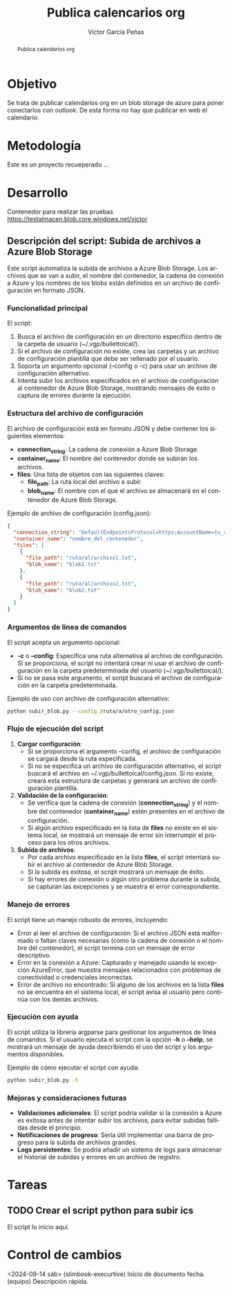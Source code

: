 #+TITLE:  Publica calencarios org
#+AUTHOR: Víctor García Peñas
#+EMAIL:  vicgarpe@uchceu.es

#+STARTUP:      showall
#+OPTIONS:      TeX:t LaTeX:t

#+LaTeX_CLASS:  tufte-handout

#+LANGUAGE: es
#+OPTIONS: toc:nil

#+begin_abstract
Publica calendarios org
#+end_abstract


* Objetivo
Se trata de publicar calendarios org en un blob storage de azure para poner conectarlos con outlook. De esta forma no hay que publicar en web el calendario.

* Metodología
Este es un proyecto recueperado ...

* Desarrollo
Contenedor para realizar las pruebas
https://testalmacen.blob.core.windows.net/victor 


** Descripción del script: Subida de archivos a Azure Blob Storage
Este script automatiza la subida de archivos a Azure Blob Storage. Los archivos que se van a subir, el nombre del contenedor, la cadena de conexión a Azure y los nombres de los blobs están definidos en un archivo de configuración en formato JSON. 

*** Funcionalidad principal
El script:
1. Busca el archivo de configuración en un directorio específico dentro de la carpeta de usuario (~/.vgp/bullettoical/).
2. Si el archivo de configuración no existe, crea las carpetas y un archivo de configuración plantilla que debe ser rellenado por el usuario.
3. Soporta un argumento opcional (--config o -c) para usar un archivo de configuración alternativo.
4. Intenta subir los archivos especificados en el archivo de configuración al contenedor de Azure Blob Storage, mostrando mensajes de éxito o captura de errores durante la ejecución.

*** Estructura del archivo de configuración
El archivo de configuración está en formato JSON y debe contener los siguientes elementos:
   - *connection_string*: La cadena de conexión a Azure Blob Storage.
   - *container_name*: El nombre del contenedor donde se subirán los archivos.
   - *files*: Una lista de objetos con las siguientes claves:
     - *file_path*: La ruta local del archivo a subir.
     - *blob_name*: El nombre con el que el archivo se almacenará en el contenedor de Azure Blob Storage.

Ejemplo de archivo de configuración (config.json):
#+begin_src json
{
  "connection_string": "DefaultEndpointsProtocol=https;AccountName=tu_cuenta;AccountKey=tu_clave;EndpointSuffix=core.windows.net",
  "container_name": "nombre_del_contenedor",
  "files": [
    {
      "file_path": "ruta/al/archivo1.txt",
      "blob_name": "blob1.txt"
    },
    {
      "file_path": "ruta/al/archivo2.txt",
      "blob_name": "blob2.txt"
    }
  ]
}
#+end_src

*** Argumentos de línea de comandos
El script acepta un argumento opcional:
   - *-c* o *--config*: Especifica una ruta alternativa al archivo de configuración. Si se proporciona, el script no intentará crear ni usar el archivo de configuración en la carpeta predeterminada del usuario (~/.vgp/bullettoical/).
   - Si no se pasa este argumento, el script buscará el archivo de configuración en la carpeta predeterminada.

Ejemplo de uso con archivo de configuración alternativo:
#+begin_src bash
python subir_blob.py --config /ruta/a/otro_config.json
#+end_src

*** Flujo de ejecución del script
1. **Cargar configuración**:
   - Si se proporciona el argumento --config, el archivo de configuración se cargará desde la ruta especificada.
   - Si no se especifica un archivo de configuración alternativo, el script buscará el archivo en ~/.vgp/bullettoical/config.json. Si no existe, creará esta estructura de carpetas y generará un archivo de configuración plantilla.

2. **Validación de la configuración**:
   - Se verifica que la cadena de conexión (*connection_string*) y el nombre del contenedor (*container_name*) estén presentes en el archivo de configuración.
   - Si algún archivo especificado en la lista de *files* no existe en el sistema local, se mostrará un mensaje de error sin interrumpir el proceso para los otros archivos.

3. **Subida de archivos**:
   - Por cada archivo especificado en la lista *files*, el script intentará subir el archivo al contenedor de Azure Blob Storage.
   - Si la subida es exitosa, el script mostrará un mensaje de éxito.
   - Si hay errores de conexión o algún otro problema durante la subida, se capturan las excepciones y se muestra el error correspondiente.

*** Manejo de errores
El script tiene un manejo robusto de errores, incluyendo:
   - Error al leer el archivo de configuración: Si el archivo JSON está malformado o faltan claves necesarias (como la cadena de conexión o el nombre del contenedor), el script termina con un mensaje de error descriptivo.
   - Error en la conexión a Azure: Capturado y manejado usando la excepción AzureError, que muestra mensajes relacionados con problemas de conectividad o credenciales incorrectas.
   - Error de archivo no encontrado: Si alguno de los archivos en la lista *files* no se encuentra en el sistema local, el script avisa al usuario pero continúa con los demás archivos.

*** Ejecución con ayuda
El script utiliza la librería argparse para gestionar los argumentos de línea de comandos. Si el usuario ejecuta el script con la opción *-h* o *--help*, se mostrará un mensaje de ayuda describiendo el uso del script y los argumentos disponibles.

Ejemplo de cómo ejecutar el script con ayuda:
#+begin_src bash
python subir_blob.py -h
#+end_src

*** Mejoras y consideraciones futuras
- **Validaciones adicionales**: El script podría validar si la conexión a Azure es exitosa antes de intentar subir los archivos, para evitar subidas fallidas desde el principio.
- **Notificaciones de progreso**: Sería útil implementar una barra de progreso para la subida de archivos grandes.
- **Logs persistentes**: Se podría añadir un sistema de logs para almacenar el historial de subidas y errores en un archivo de registro.









* Tareas
** TODO Crear el script python para subir ics
El script lo inicio aquí.

* Control de cambios
<2024-09-14 sáb> (slimbook-execurtive) Inicio de documento
fecha. (equipo) Descripción rápida.



